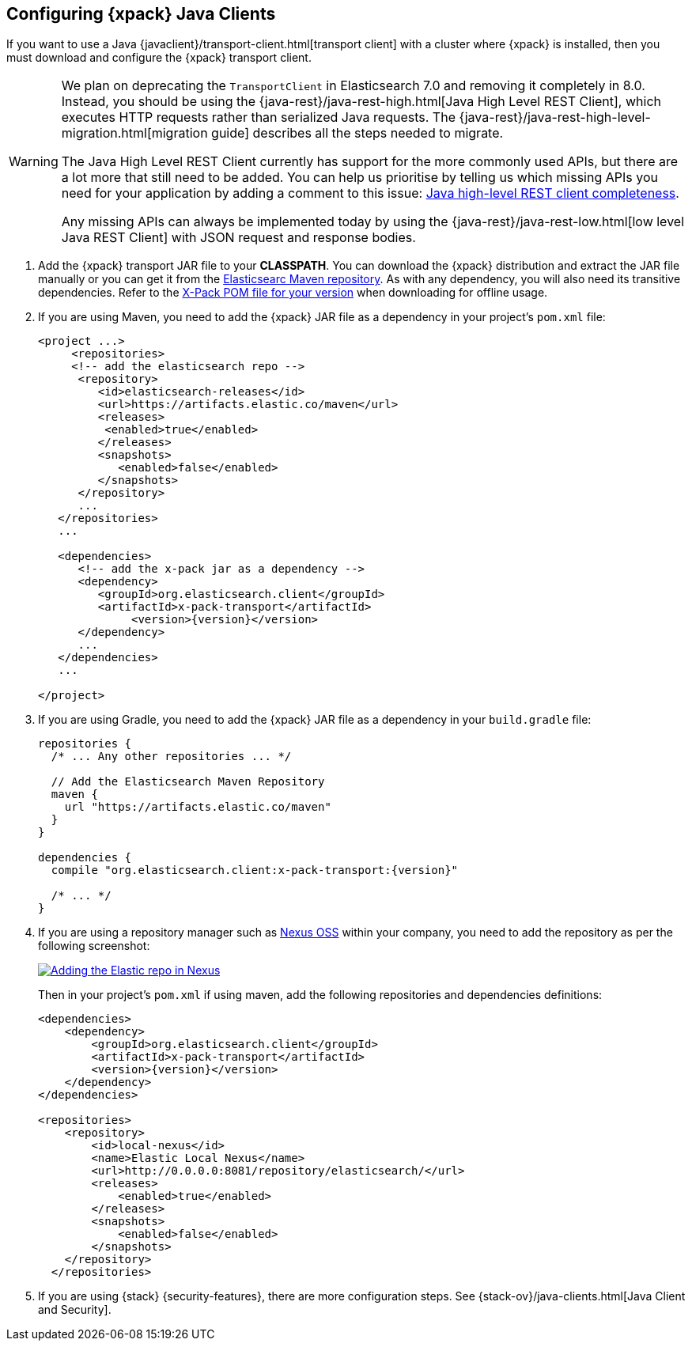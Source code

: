 [role="xpack"]
[testenv="basic"]
[[setup-xpack-client]]
== Configuring {xpack} Java Clients

If you want to use a Java {javaclient}/transport-client.html[transport client] with a
cluster where {xpack} is installed, then you must download and configure the
{xpack} transport client.

[WARNING]
===================================

We plan on deprecating the `TransportClient` in Elasticsearch 7.0 and removing
it completely in 8.0. Instead, you should be using the
{java-rest}/java-rest-high.html[Java High Level REST Client], which executes
HTTP requests rather than serialized Java requests. The
{java-rest}/java-rest-high-level-migration.html[migration guide] describes
all the steps needed to migrate.

The Java High Level REST Client currently has support for the more commonly
used APIs, but there are a lot more that still need to be added.  You can help
us prioritise by telling us which missing APIs you need for your application
by adding a comment to this issue:
https://github.com/elastic/elasticsearch/issues/27205[Java high-level REST
client completeness].

Any missing APIs can always be implemented today by using the
{java-rest}/java-rest-low.html[low level Java REST Client] with JSON request and
response bodies.

===================================

. Add the {xpack} transport JAR file to your *CLASSPATH*. You can download the {xpack}
distribution and extract the JAR file manually or you can get it from the
https://artifacts.elastic.co/maven/org/elasticsearch/client/x-pack-transport/{version}/x-pack-transport-{version}.jar[Elasticsearc Maven repository].
As with any dependency, you will also need its transitive dependencies. Refer to the
https://artifacts.elastic.co/maven/org/elasticsearch/client/x-pack-transport/{version}/x-pack-transport-{version}.pom[X-Pack POM file
for your version] when downloading for offline usage.

. If you are using Maven, you need to add the {xpack} JAR file as a dependency in
your project's `pom.xml` file:
+
--
[source,xml]
--------------------------------------------------------------
<project ...>
     <repositories>
     <!-- add the elasticsearch repo -->
      <repository>
         <id>elasticsearch-releases</id>
         <url>https://artifacts.elastic.co/maven</url>
         <releases>
          <enabled>true</enabled>
         </releases>
         <snapshots>
            <enabled>false</enabled>
         </snapshots>
      </repository>
      ...
   </repositories>
   ...

   <dependencies>
      <!-- add the x-pack jar as a dependency -->
      <dependency>
         <groupId>org.elasticsearch.client</groupId>
         <artifactId>x-pack-transport</artifactId>
              <version>{version}</version>
      </dependency>
      ...
   </dependencies>
   ...

</project>
--------------------------------------------------------------
--

. If you are using Gradle, you need to add the {xpack} JAR file as a dependency in
your `build.gradle` file:
+
--
[source,groovy]
--------------------------------------------------------------
repositories {
  /* ... Any other repositories ... */

  // Add the Elasticsearch Maven Repository
  maven {
    url "https://artifacts.elastic.co/maven"
  }
}

dependencies {
  compile "org.elasticsearch.client:x-pack-transport:{version}"

  /* ... */
}
--------------------------------------------------------------
--

. If you are using a repository manager such as https://www.sonatype.com/nexus-repository-oss[Nexus OSS] within your
company, you need to add the repository as per the following screenshot:
+
--
image::security/images/nexus.png["Adding the Elastic repo in Nexus",link="images/nexus.png"]

Then in your project's `pom.xml` if using maven, add the following repositories and dependencies definitions:

[source,xml]
--------------------------------------------------------------
<dependencies>
    <dependency>
        <groupId>org.elasticsearch.client</groupId>
        <artifactId>x-pack-transport</artifactId>
        <version>{version}</version>
    </dependency>
</dependencies>

<repositories>
    <repository>
        <id>local-nexus</id>
        <name>Elastic Local Nexus</name>
        <url>http://0.0.0.0:8081/repository/elasticsearch/</url>
        <releases>
            <enabled>true</enabled>
        </releases>
        <snapshots>
            <enabled>false</enabled>
        </snapshots>
    </repository>
  </repositories>
--------------------------------------------------------------
--

. If you are using {stack} {security-features}, there are more configuration
steps. See {stack-ov}/java-clients.html[Java Client and Security].
